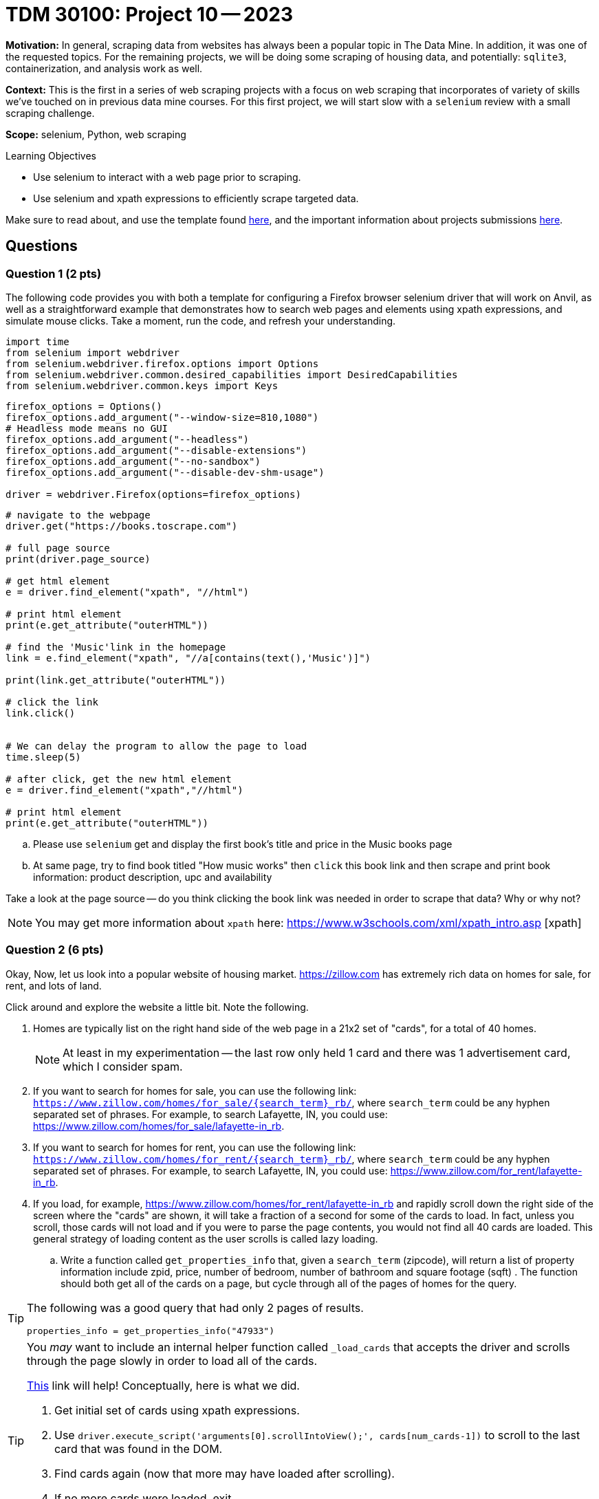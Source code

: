 = TDM 30100: Project 10 -- 2023

**Motivation:** In general, scraping data from websites has always been a popular topic in The Data Mine. In addition, it was one of the requested topics. For the remaining projects, we will be doing some scraping of housing data, and potentially: `sqlite3`, containerization, and analysis work as well.

**Context:** This is the first in a series of web scraping projects with a focus on web scraping that incorporates of variety of skills we've touched on in previous data mine courses. For this first project, we will start slow with a `selenium` review with a small scraping challenge. 

**Scope:** selenium, Python, web scraping 

.Learning Objectives
****
- Use selenium to interact with a web page prior to scraping.
- Use selenium and xpath expressions to efficiently scrape targeted data.
****

Make sure to read about, and use the template found xref:templates.adoc[here], and the important information about projects submissions xref:submissions.adoc[here].

== Questions

=== Question 1 (2 pts)
[loweralpha]
The following code provides you with both a template for configuring a Firefox browser selenium driver that will work on Anvil, as well as a straightforward example that demonstrates how to search web pages and elements using xpath expressions, and simulate mouse clicks. Take a moment, run the code, and refresh your understanding.

[source,python]
----
import time
from selenium import webdriver
from selenium.webdriver.firefox.options import Options
from selenium.webdriver.common.desired_capabilities import DesiredCapabilities
from selenium.webdriver.common.keys import Keys
----

[source,python]
----
firefox_options = Options()
firefox_options.add_argument("--window-size=810,1080")
# Headless mode means no GUI
firefox_options.add_argument("--headless")
firefox_options.add_argument("--disable-extensions")
firefox_options.add_argument("--no-sandbox")
firefox_options.add_argument("--disable-dev-shm-usage")

driver = webdriver.Firefox(options=firefox_options)
----

[source,python]
----
# navigate to the webpage
driver.get("https://books.toscrape.com")

# full page source
print(driver.page_source)

# get html element
e = driver.find_element("xpath", "//html")

# print html element
print(e.get_attribute("outerHTML"))

# find the 'Music'link in the homepage
link = e.find_element("xpath", "//a[contains(text(),'Music')]")
 
print(link.get_attribute("outerHTML"))

# click the link
link.click()


# We can delay the program to allow the page to load
time.sleep(5)

# after click, get the new html element
e = driver.find_element("xpath","//html")

# print html element
print(e.get_attribute("outerHTML"))
----

.. Please use `selenium` get and display the first book's title and price in the Music books page
.. At same page, try to find book titled "How music works" then `click` this book link and then scrape and print book information: product description, upc and availability

Take a look at the page source -- do you think clicking the book link was needed in order to scrape that data? Why or why not?

[NOTE]
====
You may get more information about `xpath` here: https://www.w3schools.com/xml/xpath_intro.asp [xpath]
====
 

=== Question 2 (6 pts)

Okay, Now, let us look into a popular website of housing market. https://zillow.com has extremely rich data on homes for sale, for rent, and lots of land.

Click around and explore the website a little bit. Note the following.

. Homes are typically list on the right hand side of the web page in a 21x2 set of "cards", for a total of 40 homes.
+
[NOTE]
====
At least in my experimentation -- the last row only held 1 card and there was 1 advertisement card, which I consider spam.
====
. If you want to search for homes for sale, you can use the following link: `https://www.zillow.com/homes/for_sale/{search_term}_rb/`, where `search_term` could be any hyphen separated set of phrases. For example, to search Lafayette, IN, you could use: https://www.zillow.com/homes/for_sale/lafayette-in_rb.
. If you want to search for homes for rent, you can use the following link: `https://www.zillow.com/homes/for_rent/{search_term}_rb/`, where `search_term` could be any hyphen separated set of phrases. For example, to search Lafayette, IN, you could use: https://www.zillow.com/for_rent/lafayette-in_rb.
. If you load, for example, https://www.zillow.com/homes/for_rent/lafayette-in_rb and rapidly scroll down the right side of the screen where the "cards" are shown, it will take a fraction of a second for some of the cards to load. In fact, unless you scroll, those cards will not load and if you were to parse the page contents, you would not find all 40 cards are loaded. This general strategy of loading content as the user scrolls is called lazy loading.

.. Write a function called `get_properties_info` that, given a `search_term` (zipcode), will return a list of property information include zpid, price, number of bedroom, number of bathroom and square footage (sqft) . The function should both get all of the cards on a page, but cycle through all of the pages of homes for the query.  

[TIP]
====
The following was a good query that had only 2 pages of results.

[source,python]
----
properties_info = get_properties_info("47933")
----
====

[TIP]
====
You _may_ want to include an internal helper function called `_load_cards` that accepts the driver and scrolls through the page slowly in order to load all of the cards.

https://stackoverflow.com/questions/20986631/how-can-i-scroll-a-web-page-using-selenium-webdriver-in-python[This] link will help! Conceptually, here is what we did.

. Get initial set of cards using xpath expressions.
. Use `driver.execute_script('arguments[0].scrollIntoView();', cards[num_cards-1])` to scroll to the last card that was found in the DOM.
. Find cards again (now that more may have loaded after scrolling).
. If no more cards were loaded, exit.
. Update the number of cards we've loaded and repeat.
====

[TIP]
====
Sleep 5 seconds using `time.sleep(5)` between every scroll or link click.
====

[TIP]
====
After getting the information for each page, use `driver.delete_all_cookies()` to clear off cookies and help avoid captcha.
====

[TIP]
====
If you using the link from the "next page" button to get the next page, instead, use `next_page.click()` to click on the link. Otherwise, you may get a captcha.
====

[TIP]
====
Use something like:

[source,python]
----
with driver as d:
    d.get(blah)
----

This way, after exiting the `with` scope, the driver will be properly closed and quit which will decrease the likelihood of you getting captchas.
====

[TIP]
====
For our solution, we had a `while True:` loop in the `_load_cards` function and in the `get_properties_info` function and used the `break` command in an if statement to exit.
====
  

Project 10 Assignment Checklist
====
* Jupyter Lab notebook with your codes, comments and outputs for the assignment
    ** `firstname-lastname-project10.ipynb`.
 
* Submit files through Gradescope
====

[WARNING]
====
_Please_ make sure to double check that your submission is complete, and contains all of your code and output before submitting. If you are on a spotty internet connection, it is recommended to download your submission after submitting it to make sure what you _think_ you submitted, was what you _actually_ submitted.
                                                                                                                             
In addition, please review our xref:submissions.adoc[submission guidelines] before submitting your project.
====


